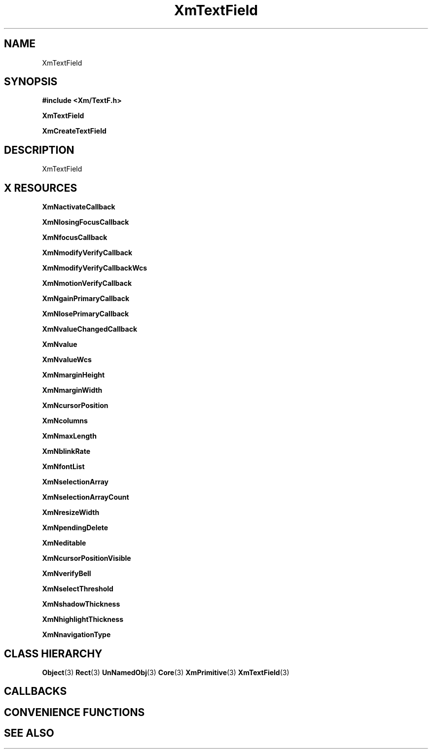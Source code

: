 '\" t
.\" $Header: /cvsroot/lesstif/lesstif/doc/lessdox/widgets/XmTextField.3,v 1.4 2001/03/04 22:02:02 amai Exp $
.\"
.\" Copyright (C) 1997-1998 Free Software Foundation, Inc.
.\" 
.\" This file is part of the GNU LessTif Library.
.\" This library is free software; you can redistribute it and/or
.\" modify it under the terms of the GNU Library General Public
.\" License as published by the Free Software Foundation; either
.\" version 2 of the License, or (at your option) any later version.
.\" 
.\" This library is distributed in the hope that it will be useful,
.\" but WITHOUT ANY WARRANTY; without even the implied warranty of
.\" MERCHANTABILITY or FITNESS FOR A PARTICULAR PURPOSE.  See the GNU
.\" Library General Public License for more details.
.\" 
.\" You should have received a copy of the GNU Library General Public
.\" License along with this library; if not, write to the Free
.\" Software Foundation, Inc., 675 Mass Ave, Cambridge, MA 02139, USA.
.\" 
.TH XmTextField 3 "April 1998" "LessTif Project" "LessTif Manuals"
.SH NAME
XmTextField
.SH SYNOPSIS
.B #include <Xm/TextF.h>
.PP
.B XmTextField
.PP
.B XmCreateTextField
.SH DESCRIPTION
XmTextField
.SH X RESOURCES
.TS
tab(;);
l l l l l.
Name;Class;Type;Default;Access
_
XmNactivateCallback;XmCCallback;Callback;NULL;CSG
XmNlosingFocusCallback;XmCCallback;Callback;NULL;CSG
XmNfocusCallback;XmCCallback;Callback;NULL;CSG
XmNmodifyVerifyCallback;XmCCallback;Callback;NULL;CSG
XmNmodifyVerifyCallbackWcs;XmCCallback;Callback;NULL;CSG
XmNmotionVerifyCallback;XmCCallback;Callback;NULL;CSG
XmNgainPrimaryCallback;XmCCallback;Callback;NULL;CSG
XmNlosePrimaryCallback;XmCCallback;Callback;NULL;CSG
XmNvalueChangedCallback;XmCCallback;Callback;NULL;CSG
XmNvalue;XmCValue;String;;CSG
XmNvalueWcs;XmCValueWcs;ValueWcs;(null);CSG
XmNmarginHeight;XmCMarginHeight;VerticalDimension;NULL;CSG
XmNmarginWidth;XmCMarginWidth;HorizontalDimension;NULL;CSG
XmNcursorPosition;XmCCursorPosition;TextPosition;NULL;CSG
XmNcolumns;XmCColumns;Short;NULL;CSG
XmNmaxLength;XmCMaxLength;Int;2147483647;CSG
XmNblinkRate;XmCBlinkRate;Int;500;CSG
XmNfontList;XmCFontList;FontList;(null);CSG
XmNselectionArray;XmCSelectionArray;Pointer;NULL;CSG
XmNselectionArrayCount;XmCSelectionArrayCount;Int;135201320;CSG
XmNresizeWidth;XmCResizeWidth;Boolean;NULL;CSG
XmNpendingDelete;XmCPendingDelete;Boolean;NULL;CSG
XmNeditable;XmCEditable;Boolean;NULL;CSG
XmNcursorPositionVisible;XmCCursorPositionVisible;Boolean;NULL;CSG
XmNverifyBell;XmCVerifyBell;Boolean;NULL;CSG
XmNselectThreshold;XmCSelectThreshold;Int;5;CSG
XmNshadowThickness;XmCShadowThickness;HorizontalDimension;NULL;CSG
XmNhighlightThickness;XmCHighlightThickness;HorizontalDimension;NULL;CSG
XmNnavigationType;XmCNavigationType;NavigationType;NULL;CSG
.TE
.PP
.BR XmNactivateCallback
.PP
.BR XmNlosingFocusCallback
.PP
.BR XmNfocusCallback
.PP
.BR XmNmodifyVerifyCallback
.PP
.BR XmNmodifyVerifyCallbackWcs
.PP
.BR XmNmotionVerifyCallback
.PP
.BR XmNgainPrimaryCallback
.PP
.BR XmNlosePrimaryCallback
.PP
.BR XmNvalueChangedCallback
.PP
.BR XmNvalue
.PP
.BR XmNvalueWcs
.PP
.BR XmNmarginHeight
.PP
.BR XmNmarginWidth
.PP
.BR XmNcursorPosition
.PP
.BR XmNcolumns
.PP
.BR XmNmaxLength
.PP
.BR XmNblinkRate
.PP
.BR XmNfontList
.PP
.BR XmNselectionArray
.PP
.BR XmNselectionArrayCount
.PP
.BR XmNresizeWidth
.PP
.BR XmNpendingDelete
.PP
.BR XmNeditable
.PP
.BR XmNcursorPositionVisible
.PP
.BR XmNverifyBell
.PP
.BR XmNselectThreshold
.PP
.BR XmNshadowThickness
.PP
.BR XmNhighlightThickness
.PP
.BR XmNnavigationType
.PP
.SH CLASS HIERARCHY
.BR Object (3)
.BR Rect (3)
.BR UnNamedObj (3)
.BR Core (3)
.BR XmPrimitive (3)
.BR XmTextField (3)
.SH CALLBACKS
.SH CONVENIENCE FUNCTIONS
.SH SEE ALSO
